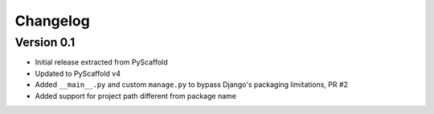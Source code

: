 =========
Changelog
=========

..
    Version 0.1.1 (development)
    ===========================

Version 0.1
===========

- Initial release extracted from PyScaffold
- Updated to PyScaffold v4
- Added ``__main__.py`` and custom ``manage.py`` to bypass Django's packaging limitations, PR #2
- Added support for project path different from package name
